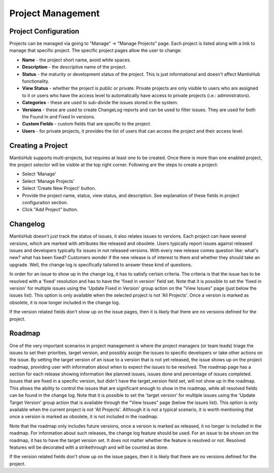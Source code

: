 ==================
Project Management
==================

Project Configuration
#####################

Projects can be managed via going to "Manage" -> "Manage Projects" page.
Each project is listed along with a link to manage that specific project.
The specific project pages allow the user to change:

- **Name** - the project short name, avoid white spaces.
- **Description** - the descriptive name of the project.
- **Status** - the maturity or development status of the project.
  This is just informational and doesn't affect MantisHub functionality.
- **View Status** - whether the project is public or private.
  Private projects are only visible to users who are assigned to it or users who have the access level to automatically have access to private projects (i.e.: administrators).
- **Categories** - these are used to sub-divide the issues stored in the system.
- **Versions** - these are used to create ChangeLog reports and can be used to filter issues.
  They are used for both the Found In and Fixed In versions.
- **Custom Fields** - custom fields that are specific to the project.
- **Users** - for private projects, it provides the list of users that can access the project and their access level.

Creating a Project
##################

MantisHub supports multi-projects, but requires at least one to be created.
Once there is more than one enabled project, the project selector will be visible at the top right corner.
Following are the steps to create a project:

- Select 'Manage'
- Select 'Manage Projects'
- Select 'Create New Project' button.
- Provide the project name, status, view status, and description.  See explanation of these fields in project configuraiton section.
- Click "Add Project" button.

Changelog
#########

MantisHub doesn't just track the status of issues, it also relates issues to versions.
Each project can have several versions, which are marked with attributes like released and obsolete.
Users typically report issues against released issues and developers typically fix issues in not released versions.
With every new release comes question like: what's new? what has been fixed? Customers wonder if the new release is of interest to them and whether they should take an upgrade.
Well, the change log is specifically tailored to answer these kind of questions.

In order for an issue to show up in the change log, it has to satisfy certain criteria.
The criteria is that the issue has to be resolved with a 'fixed' resolution and has to have the 'fixed in version' field set.
Note that it is possible to set the 'fixed in version' for multiple issues using the 'Update Fixed in Version' group action on the "View Issues" page (just below the issues list).
This option is only available when the selected project is not 'All Projects'.
Once a version is marked as obsolete, it is now longer included in the change log.

If the version related fields don't show up on the issue pages, then it is likely that there are no versions defined for the project.

Roadmap
#######

One of the very important scenarios in project management is where the project managers (or team leads) triage the issues to set their priorities, target version, and possibly assign the issues to specific developers or take other actions on the issue.
By setting the target version of an issue to a version that is not yet released, the issue shows up on the project roadmap, providing user with information about when to expect the issues to be resolved.
The roadmap page has a section for each release showing information like planned issues, issues done and percentage of issues completed.
Issues that are fixed in a specific version, but didn't have the target_version field set, will not show up in the roadmap.
This allows the ability to control the issues that are significant enough to show in the roadmap, while all resolved fields can be found in the change log.
Note that it is possible to set the 'target version' for multiple issues using the 'Update Target Version' group action that is available through the "View Issues" page (below the issues list).
This option is only available when the current project is not 'All Projects'.
Although it is not a typical scenario, it is worth mentioning that once a version is marked as obsolete, it is not included in the roadmap.

Note that the roadmap only includes future versions, once a version is marked as released, it no longer is included in the roadmap.
For information about such releases, the change log feature should be used.
For an issue to be shown on the roadmap, it has to have the target version set.
It does not matter whether the feature is resolved or not.
Resolved features will be decorated with a strikethrough and will be counted as done.

If the version related fields don't show up on the issue pages, then it is likely that there are no versions defined for the project.
